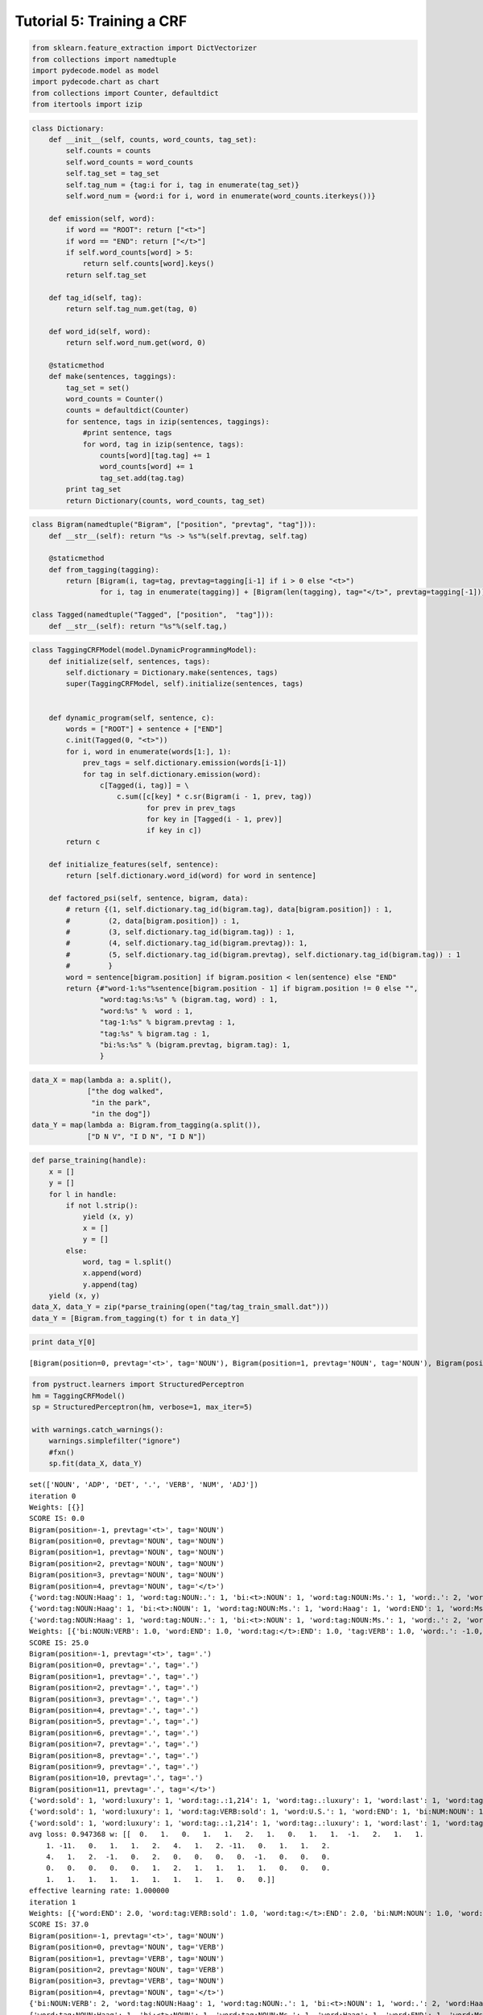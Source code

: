 
Tutorial 5: Training a CRF
==========================


.. code:: python

    from sklearn.feature_extraction import DictVectorizer
    from collections import namedtuple
    import pydecode.model as model
    import pydecode.chart as chart
    from collections import Counter, defaultdict
    from itertools import izip
.. code:: python

    class Dictionary:
        def __init__(self, counts, word_counts, tag_set):
            self.counts = counts 
            self.word_counts = word_counts
            self.tag_set = tag_set
            self.tag_num = {tag:i for i, tag in enumerate(tag_set)}
            self.word_num = {word:i for i, word in enumerate(word_counts.iterkeys())}
    
        def emission(self, word):
            if word == "ROOT": return ["<t>"]
            if word == "END": return ["</t>"]
            if self.word_counts[word] > 5:
                return self.counts[word].keys()
            return self.tag_set
    
        def tag_id(self, tag):
            return self.tag_num.get(tag, 0)
    
        def word_id(self, word):
            return self.word_num.get(word, 0)
    
        @staticmethod
        def make(sentences, taggings):
            tag_set = set()
            word_counts = Counter()
            counts = defaultdict(Counter)
            for sentence, tags in izip(sentences, taggings):
                #print sentence, tags
                for word, tag in izip(sentence, tags):
                    counts[word][tag.tag] += 1
                    word_counts[word] += 1
                    tag_set.add(tag.tag)
            print tag_set
            return Dictionary(counts, word_counts, tag_set)
    
        
.. code:: python

    class Bigram(namedtuple("Bigram", ["position", "prevtag", "tag"])):
        def __str__(self): return "%s -> %s"%(self.prevtag, self.tag)
        
        @staticmethod
        def from_tagging(tagging):
            return [Bigram(i, tag=tag, prevtag=tagging[i-1] if i > 0 else "<t>")
                    for i, tag in enumerate(tagging)] + [Bigram(len(tagging), tag="</t>", prevtag=tagging[-1])] 
          
    class Tagged(namedtuple("Tagged", ["position",  "tag"])):
        def __str__(self): return "%s"%(self.tag,)
.. code:: python

    class TaggingCRFModel(model.DynamicProgrammingModel):
        def initialize(self, sentences, tags):
            self.dictionary = Dictionary.make(sentences, tags)
            super(TaggingCRFModel, self).initialize(sentences, tags)
    
    
        def dynamic_program(self, sentence, c):
            words = ["ROOT"] + sentence + ["END"]
            c.init(Tagged(0, "<t>"))
            for i, word in enumerate(words[1:], 1):
                prev_tags = self.dictionary.emission(words[i-1])
                for tag in self.dictionary.emission(word):
                    c[Tagged(i, tag)] = \
                        c.sum([c[key] * c.sr(Bigram(i - 1, prev, tag))
                               for prev in prev_tags 
                               for key in [Tagged(i - 1, prev)] 
                               if key in c])
            return c
    
        def initialize_features(self, sentence):
            return [self.dictionary.word_id(word) for word in sentence]
    
        def factored_psi(self, sentence, bigram, data):
            # return {(1, self.dictionary.tag_id(bigram.tag), data[bigram.position]) : 1,
            #         (2, data[bigram.position]) : 1,
            #         (3, self.dictionary.tag_id(bigram.tag)) : 1,
            #         (4, self.dictionary.tag_id(bigram.prevtag)): 1,
            #         (5, self.dictionary.tag_id(bigram.prevtag), self.dictionary.tag_id(bigram.tag)) : 1
            #         }
            word = sentence[bigram.position] if bigram.position < len(sentence) else "END"
            return {#"word-1:%s"%sentence[bigram.position - 1] if bigram.position != 0 else "", 
                    "word:tag:%s:%s" % (bigram.tag, word) : 1, 
                    "word:%s" %  word : 1, 
                    "tag-1:%s" % bigram.prevtag : 1, 
                    "tag:%s" % bigram.tag : 1,
                    "bi:%s:%s" % (bigram.prevtag, bigram.tag): 1,
                    }
.. code:: python

    data_X = map(lambda a: a.split(),
                 ["the dog walked",
                  "in the park",
                  "in the dog"])
    data_Y = map(lambda a: Bigram.from_tagging(a.split()),
                 ["D N V", "I D N", "I D N"])
.. code:: python

    def parse_training(handle):
        x = []
        y = []
        for l in handle:
            if not l.strip():
                yield (x, y)
                x = []
                y = []
            else:
                word, tag = l.split()
                x.append(word)
                y.append(tag)
        yield (x, y)
    data_X, data_Y = zip(*parse_training(open("tag/tag_train_small.dat")))
    data_Y = [Bigram.from_tagging(t) for t in data_Y] 
.. code:: python

    print data_Y[0]

.. parsed-literal::

    [Bigram(position=0, prevtag='<t>', tag='NOUN'), Bigram(position=1, prevtag='NOUN', tag='NOUN'), Bigram(position=2, prevtag='NOUN', tag='VERB'), Bigram(position=3, prevtag='VERB', tag='NOUN'), Bigram(position=4, prevtag='NOUN', tag='.'), Bigram(position=5, prevtag='.', tag='</t>')]


.. code:: python

    from pystruct.learners import StructuredPerceptron
    hm = TaggingCRFModel()
    sp = StructuredPerceptron(hm, verbose=1, max_iter=5)
    
    with warnings.catch_warnings():
        warnings.simplefilter("ignore")
        #fxn()
        sp.fit(data_X, data_Y)


.. parsed-literal::

    set(['NOUN', 'ADP', 'DET', '.', 'VERB', 'NUM', 'ADJ'])
    iteration 0
    Weights: [{}]
    SCORE IS: 0.0
    Bigram(position=-1, prevtag='<t>', tag='NOUN')
    Bigram(position=0, prevtag='NOUN', tag='NOUN')
    Bigram(position=1, prevtag='NOUN', tag='NOUN')
    Bigram(position=2, prevtag='NOUN', tag='NOUN')
    Bigram(position=3, prevtag='NOUN', tag='NOUN')
    Bigram(position=4, prevtag='NOUN', tag='</t>')
    {'word:tag:NOUN:Haag': 1, 'word:tag:NOUN:.': 1, 'bi:<t>:NOUN': 1, 'word:tag:NOUN:Ms.': 1, 'word:.': 2, 'word:Ms.': 1, 'word:plays': 1, 'bi:NOUN:</t>': 1, 'word:Elianti': 1, 'tag-1:NOUN': 5, 'bi:NOUN:NOUN': 4, 'word:tag:NOUN:Elianti': 1, 'word:tag:</t>:.': 1, 'word:Haag': 1, 'tag:</t>': 1, 'word:tag:NOUN:plays': 1, 'tag:NOUN': 5, 'tag-1:<t>': 1}
    {'word:tag:NOUN:Haag': 1, 'bi:<t>:NOUN': 1, 'word:tag:NOUN:Ms.': 1, 'word:Haag': 1, 'word:END': 1, 'word:Ms.': 1, 'tag-1:VERB': 1, 'word:tag:.:.': 1, 'bi:.:</t>': 1, 'word:Elianti': 1, 'word:tag:NOUN:Elianti': 1, 'tag:.': 1, 'tag:</t>': 1, 'tag:NOUN': 3, 'tag-1:<t>': 1, 'bi:NOUN:VERB': 1, 'tag:VERB': 1, 'word:tag:VERB:plays': 1, 'word:plays': 1, 'tag-1:NOUN': 3, 'bi:NOUN:NOUN': 1, 'word:tag:</t>:END': 1, 'bi:VERB:NOUN': 1, 'word:.': 1, 'bi:NOUN:.': 1, 'tag-1:.': 1}
    {'word:tag:NOUN:Haag': 1, 'word:tag:NOUN:.': 1, 'bi:<t>:NOUN': 1, 'word:tag:NOUN:Ms.': 1, 'word:.': 2, 'word:Ms.': 1, 'word:plays': 1, 'bi:NOUN:</t>': 1, 'word:Elianti': 1, 'tag-1:NOUN': 5, 'bi:NOUN:NOUN': 4, 'word:tag:NOUN:Elianti': 1, 'word:tag:</t>:.': 1, 'word:Haag': 1, 'tag:</t>': 1, 'word:tag:NOUN:plays': 1, 'tag:NOUN': 5, 'tag-1:<t>': 1}
    Weights: [{'bi:NOUN:VERB': 1.0, 'word:END': 1.0, 'word:tag:</t>:END': 1.0, 'tag:VERB': 1.0, 'word:.': -1.0, 'word:tag:VERB:plays': 1.0, 'bi:.:</t>': 1.0, 'bi:NOUN:.': 1.0, 'tag:NOUN': -2.0, 'tag-1:.': 1.0, 'tag-1:NOUN': -2.0, 'bi:NOUN:NOUN': -3.0, 'tag-1:VERB': 1.0, 'word:tag:.:.': 1.0, 'bi:VERB:NOUN': 1.0, 'bi:NOUN:</t>': -1.0, 'tag:.': 1.0}]
    SCORE IS: 25.0
    Bigram(position=-1, prevtag='<t>', tag='.')
    Bigram(position=0, prevtag='.', tag='.')
    Bigram(position=1, prevtag='.', tag='.')
    Bigram(position=2, prevtag='.', tag='.')
    Bigram(position=3, prevtag='.', tag='.')
    Bigram(position=4, prevtag='.', tag='.')
    Bigram(position=5, prevtag='.', tag='.')
    Bigram(position=6, prevtag='.', tag='.')
    Bigram(position=7, prevtag='.', tag='.')
    Bigram(position=8, prevtag='.', tag='.')
    Bigram(position=9, prevtag='.', tag='.')
    Bigram(position=10, prevtag='.', tag='.')
    Bigram(position=11, prevtag='.', tag='</t>')
    {'word:sold': 1, 'word:luxury': 1, 'word:tag:.:1,214': 1, 'word:tag:.:luxury': 1, 'word:last': 1, 'word:tag:.:the': 1, 'word:year': 1, 'bi:.:.': 11, 'word:tag:</t>:U.S.': 1, 'word:tag:.:auto': 1, 'word:The': 1, 'word:tag:.:cars': 1, 'word:1,214': 1, 'bi:.:</t>': 1, 'word:tag:.:maker': 1, 'word:U.S.': 2, 'word:tag:.:The': 1, 'word:tag:.:in': 1, 'tag:.': 12, 'tag:</t>': 1, 'tag-1:<t>': 1, 'word:tag:.:year': 1, 'word:maker': 1, 'word:in': 1, 'bi:<t>:.': 1, 'word:tag:.:last': 1, 'word:tag:.:sold': 1, 'tag-1:.': 12, 'word:auto': 1, 'word:cars': 1, 'word:the': 1, 'word:tag:.:U.S.': 1}
    {'word:sold': 1, 'word:luxury': 1, 'word:tag:VERB:sold': 1, 'word:U.S.': 1, 'word:END': 1, 'bi:NUM:NOUN': 1, 'word:last': 1, 'tag-1:VERB': 1, 'word:tag:NOUN:year': 1, 'word:year': 1, 'word:tag:NOUN:luxury': 1, 'bi:NOUN:</t>': 1, 'word:The': 1, 'word:1,214': 1, 'word:in': 1, 'tag:DET': 2, 'tag-1:DET': 2, 'bi:DET:NOUN': 2, 'bi:ADP:DET': 1, 'word:tag:NOUN:maker': 1, 'tag:</t>': 1, 'word:tag:NOUN:auto': 1, 'tag:NOUN': 6, 'tag-1:<t>': 1, 'bi:NOUN:VERB': 1, 'tag-1:NUM': 1, 'tag:VERB': 1, 'tag:ADJ': 1, 'bi:<t>:DET': 1, 'bi:VERB:NUM': 1, 'word:maker': 1, 'bi:NOUN:ADP': 1, 'tag-1:NOUN': 6, 'bi:NOUN:NOUN': 2, 'bi:NOUN:ADJ': 1, 'bi:ADJ:NOUN': 1, 'word:tag:DET:the': 1, 'word:tag:ADP:in': 1, 'tag:ADP': 1, 'word:tag:NOUN:cars': 1, 'tag:NUM': 1, 'word:tag:NOUN:U.S.': 1, 'tag-1:ADJ': 1, 'tag-1:ADP': 1, 'word:auto': 1, 'word:tag:NUM:1,214': 1, 'word:tag:DET:The': 1, 'word:cars': 1, 'word:the': 1, 'word:tag:ADJ:last': 1, 'word:tag:</t>:END': 1}
    {'word:sold': 1, 'word:luxury': 1, 'word:tag:.:1,214': 1, 'word:tag:.:luxury': 1, 'word:last': 1, 'word:tag:.:the': 1, 'word:year': 1, 'bi:.:.': 11, 'word:tag:</t>:U.S.': 1, 'word:tag:.:auto': 1, 'word:The': 1, 'word:tag:.:cars': 1, 'word:1,214': 1, 'bi:.:</t>': 1, 'word:tag:.:maker': 1, 'word:U.S.': 2, 'word:tag:.:The': 1, 'word:tag:.:in': 1, 'tag:.': 12, 'tag:</t>': 1, 'tag-1:<t>': 1, 'word:tag:.:year': 1, 'word:maker': 1, 'word:in': 1, 'bi:<t>:.': 1, 'word:tag:.:last': 1, 'word:tag:.:sold': 1, 'tag-1:.': 12, 'word:auto': 1, 'word:cars': 1, 'word:the': 1, 'word:tag:.:U.S.': 1}
    avg loss: 0.947368 w: [[  0.   1.   0.   1.   1.   2.   1.   0.   1.   1.  -1.   2.   1.   1.
        1. -11.   0.   1.   1.   2.   4.   1.   2. -11.   0.   1.   1.   2.
        4.   1.   2.  -1.   0.   2.   0.   0.   0.   0.  -1.   0.   0.   0.
        0.   0.   0.   0.   0.   1.   2.   1.   1.   1.   1.   0.   0.   0.
        1.   1.   1.   1.   1.   1.   1.   1.   1.   0.   0.]]
    effective learning rate: 1.000000
    iteration 1
    Weights: [{'word:END': 2.0, 'word:tag:VERB:sold': 1.0, 'word:tag:</t>:END': 2.0, 'bi:NUM:NOUN': 1.0, 'word:tag:ADP:in': 1.0, 'tag-1:ADJ': 1.0, 'word:tag:.:.': 1.0, 'word:tag:NOUN:year': 1.0, 'word:tag:NOUN:luxury': 1.0, 'word:U.S.': -1.0, 'tag-1:DET': 2.0, 'bi:DET:NOUN': 2.0, 'tag:.': -11.0, 'bi:ADP:DET': 1.0, 'word:tag:NOUN:maker': 1.0, 'word:tag:NOUN:auto': 1.0, 'tag:NOUN': 4.0, 'bi:NOUN:VERB': 2.0, 'tag-1:NUM': 1.0, 'word:tag:NUM:1,214': 1.0, 'tag:VERB': 2.0, 'tag:ADJ': 1.0, 'word:tag:VERB:plays': 1.0, 'bi:<t>:DET': 1.0, 'bi:VERB:NUM': 1.0, 'bi:NOUN:ADP': 1.0, 'tag-1:NOUN': 4.0, 'bi:NOUN:NOUN': -1.0, 'bi:NOUN:ADJ': 1.0, 'bi:ADJ:NOUN': 1.0, 'word:tag:DET:the': 1.0, 'bi:VERB:NOUN': 1.0, 'tag:ADP': 1.0, 'word:tag:NOUN:cars': 1.0, 'tag:NUM': 1.0, 'word:.': -1.0, 'word:tag:NOUN:U.S.': 1.0, 'bi:NOUN:.': 1.0, 'tag-1:.': -11.0, 'tag:DET': 2.0, 'tag-1:ADP': 1.0, 'word:tag:DET:The': 1.0, 'word:tag:ADJ:last': 1.0, 'tag-1:VERB': 2.0}]
    SCORE IS: 37.0
    Bigram(position=-1, prevtag='<t>', tag='NOUN')
    Bigram(position=0, prevtag='NOUN', tag='VERB')
    Bigram(position=1, prevtag='VERB', tag='NOUN')
    Bigram(position=2, prevtag='NOUN', tag='VERB')
    Bigram(position=3, prevtag='VERB', tag='NOUN')
    Bigram(position=4, prevtag='NOUN', tag='</t>')
    {'bi:NOUN:VERB': 2, 'word:tag:NOUN:Haag': 1, 'word:tag:NOUN:.': 1, 'bi:<t>:NOUN': 1, 'word:.': 2, 'word:Haag': 1, 'word:tag:VERB:plays': 1, 'word:Ms.': 1, 'word:plays': 1, 'bi:NOUN:</t>': 1, 'word:Elianti': 1, 'tag-1:NOUN': 3, 'word:tag:NOUN:Elianti': 1, 'tag-1:VERB': 2, 'tag:VERB': 2, 'word:tag:</t>:.': 1, 'bi:VERB:NOUN': 2, 'tag:</t>': 1, 'word:tag:VERB:Ms.': 1, 'tag:NOUN': 3, 'tag-1:<t>': 1}
    {'word:tag:NOUN:Haag': 1, 'bi:<t>:NOUN': 1, 'word:tag:NOUN:Ms.': 1, 'word:Haag': 1, 'word:END': 1, 'word:Ms.': 1, 'tag-1:VERB': 1, 'word:tag:.:.': 1, 'bi:.:</t>': 1, 'word:Elianti': 1, 'word:tag:NOUN:Elianti': 1, 'tag:.': 1, 'tag:</t>': 1, 'tag:NOUN': 3, 'tag-1:<t>': 1, 'bi:NOUN:VERB': 1, 'tag:VERB': 1, 'word:tag:VERB:plays': 1, 'word:plays': 1, 'tag-1:NOUN': 3, 'bi:NOUN:NOUN': 1, 'word:tag:</t>:END': 1, 'bi:VERB:NOUN': 1, 'word:.': 1, 'bi:NOUN:.': 1, 'tag-1:.': 1}
    {'bi:NOUN:VERB': 2, 'word:tag:NOUN:Haag': 1, 'word:tag:NOUN:.': 1, 'bi:<t>:NOUN': 1, 'word:.': 2, 'word:Haag': 1, 'word:tag:VERB:plays': 1, 'word:Ms.': 1, 'word:plays': 1, 'bi:NOUN:</t>': 1, 'word:Elianti': 1, 'tag-1:NOUN': 3, 'word:tag:NOUN:Elianti': 1, 'tag-1:VERB': 2, 'tag:VERB': 2, 'word:tag:</t>:.': 1, 'bi:VERB:NOUN': 2, 'tag:</t>': 1, 'word:tag:VERB:Ms.': 1, 'tag:NOUN': 3, 'tag-1:<t>': 1}
    Weights: [{'word:END': 3.0, 'word:tag:VERB:sold': 1.0, 'word:tag:NOUN:Ms.': 1.0, 'word:tag:</t>:END': 3.0, 'bi:DET:NOUN': 2.0, 'bi:NUM:NOUN': 1.0, 'word:tag:ADP:in': 1.0, 'tag-1:ADJ': 1.0, 'word:tag:.:.': 2.0, 'word:tag:NOUN:year': 1.0, 'word:tag:NOUN:luxury': 1.0, 'bi:NOUN:</t>': -1.0, 'word:U.S.': -1.0, 'tag-1:DET': 2.0, 'bi:.:</t>': 1.0, 'tag:.': -10.0, 'bi:ADP:DET': 1.0, 'word:tag:NOUN:maker': 1.0, 'word:tag:NOUN:auto': 1.0, 'tag:NOUN': 4.0, 'bi:NOUN:VERB': 1.0, 'tag-1:NUM': 1.0, 'word:tag:NUM:1,214': 1.0, 'tag:VERB': 1.0, 'tag:ADJ': 1.0, 'word:tag:VERB:plays': 1.0, 'bi:<t>:DET': 1.0, 'bi:VERB:NUM': 1.0, 'bi:NOUN:ADP': 1.0, 'tag-1:NOUN': 4.0, 'bi:NOUN:ADJ': 1.0, 'bi:ADJ:NOUN': 1.0, 'word:tag:DET:the': 1.0, 'tag:ADP': 1.0, 'word:tag:NOUN:cars': 1.0, 'tag:NUM': 1.0, 'word:.': -2.0, 'word:tag:NOUN:U.S.': 1.0, 'bi:NOUN:.': 2.0, 'tag-1:.': -10.0, 'tag:DET': 2.0, 'tag-1:ADP': 1.0, 'word:tag:DET:The': 1.0, 'word:tag:ADJ:last': 1.0, 'tag-1:VERB': 1.0}]
    SCORE IS: 99.0
    Bigram(position=-1, prevtag='<t>', tag='NOUN')
    Bigram(position=0, prevtag='NOUN', tag='NOUN')
    Bigram(position=1, prevtag='NOUN', tag='NOUN')
    Bigram(position=2, prevtag='NOUN', tag='NOUN')
    Bigram(position=3, prevtag='NOUN', tag='NOUN')
    Bigram(position=4, prevtag='NOUN', tag='NOUN')
    Bigram(position=5, prevtag='NOUN', tag='NOUN')
    Bigram(position=6, prevtag='NOUN', tag='NOUN')
    Bigram(position=7, prevtag='NOUN', tag='NOUN')
    Bigram(position=8, prevtag='NOUN', tag='NOUN')
    Bigram(position=9, prevtag='NOUN', tag='NOUN')
    Bigram(position=10, prevtag='NOUN', tag='NOUN')
    Bigram(position=11, prevtag='NOUN', tag='</t>')
    {'word:sold': 1, 'word:luxury': 1, 'bi:<t>:NOUN': 1, 'word:tag:NOUN:in': 1, 'word:tag:NOUN:the': 1, 'word:last': 1, 'word:tag:NOUN:last': 1, 'word:tag:NOUN:year': 1, 'word:year': 1, 'word:tag:NOUN:luxury': 1, 'bi:NOUN:</t>': 1, 'word:The': 1, 'word:1,214': 1, 'word:tag:NOUN:The': 1, 'word:U.S.': 2, 'word:tag:</t>:U.S.': 1, 'word:tag:NOUN:maker': 1, 'tag:</t>': 1, 'word:tag:NOUN:auto': 1, 'tag:NOUN': 12, 'tag-1:<t>': 1, 'word:maker': 1, 'tag-1:NOUN': 12, 'bi:NOUN:NOUN': 11, 'word:in': 1, 'word:tag:NOUN:cars': 1, 'word:tag:NOUN:sold': 1, 'word:tag:NOUN:1,214': 1, 'word:tag:NOUN:U.S.': 1, 'word:auto': 1, 'word:cars': 1, 'word:the': 1}
    {'word:sold': 1, 'word:luxury': 1, 'word:tag:VERB:sold': 1, 'word:U.S.': 1, 'word:END': 1, 'bi:NUM:NOUN': 1, 'word:last': 1, 'tag-1:VERB': 1, 'word:tag:NOUN:year': 1, 'word:year': 1, 'word:tag:NOUN:luxury': 1, 'bi:NOUN:</t>': 1, 'word:The': 1, 'word:1,214': 1, 'word:in': 1, 'tag:DET': 2, 'tag-1:DET': 2, 'bi:DET:NOUN': 2, 'bi:ADP:DET': 1, 'word:tag:NOUN:maker': 1, 'tag:</t>': 1, 'word:tag:NOUN:auto': 1, 'tag:NOUN': 6, 'tag-1:<t>': 1, 'bi:NOUN:VERB': 1, 'tag-1:NUM': 1, 'tag:VERB': 1, 'tag:ADJ': 1, 'bi:<t>:DET': 1, 'bi:VERB:NUM': 1, 'word:maker': 1, 'bi:NOUN:ADP': 1, 'tag-1:NOUN': 6, 'bi:NOUN:NOUN': 2, 'bi:NOUN:ADJ': 1, 'bi:ADJ:NOUN': 1, 'word:tag:DET:the': 1, 'word:tag:ADP:in': 1, 'tag:ADP': 1, 'word:tag:NOUN:cars': 1, 'tag:NUM': 1, 'word:tag:NOUN:U.S.': 1, 'tag-1:ADJ': 1, 'tag-1:ADP': 1, 'word:auto': 1, 'word:tag:NUM:1,214': 1, 'word:tag:DET:The': 1, 'word:cars': 1, 'word:the': 1, 'word:tag:ADJ:last': 1, 'word:tag:</t>:END': 1}
    {'word:sold': 1, 'word:luxury': 1, 'bi:<t>:NOUN': 1, 'word:tag:NOUN:in': 1, 'word:tag:NOUN:the': 1, 'word:last': 1, 'word:tag:NOUN:last': 1, 'word:tag:NOUN:year': 1, 'word:year': 1, 'word:tag:NOUN:luxury': 1, 'bi:NOUN:</t>': 1, 'word:The': 1, 'word:1,214': 1, 'word:tag:NOUN:The': 1, 'word:U.S.': 2, 'word:tag:</t>:U.S.': 1, 'word:tag:NOUN:maker': 1, 'tag:</t>': 1, 'word:tag:NOUN:auto': 1, 'tag:NOUN': 12, 'tag-1:<t>': 1, 'word:maker': 1, 'tag-1:NOUN': 12, 'bi:NOUN:NOUN': 11, 'word:in': 1, 'word:tag:NOUN:cars': 1, 'word:tag:NOUN:sold': 1, 'word:tag:NOUN:1,214': 1, 'word:tag:NOUN:U.S.': 1, 'word:auto': 1, 'word:cars': 1, 'word:the': 1}
    avg loss: 0.789474 w: [[  1.   2.  -1.   2.   2.   4.   2.  -1.   2.   2.  -9.   2.   2.   0.
        2. -10.   0.   2.   2.   4.  -2.   2.   2. -10.   0.   2.   2.   4.
       -2.   2.   2.  -2.   0.   4.   0.   0.   0.   0.  -2.   0.   0.   0.
        0.   0.   0.   0.   0.   2.   4.   2.   2.   2.   2.   0.   0.   1.
        1.   1.   1.   1.   1.   1.   2.   1.   2.   0.   0.]]
    effective learning rate: 1.000000
    iteration 2
    Weights: [{'word:END': 4.0, 'word:tag:VERB:sold': 2.0, 'bi:<t>:NOUN': -1.0, 'word:tag:NOUN:Ms.': 1.0, 'word:tag:</t>:END': 4.0, 'bi:DET:NOUN': 4.0, 'bi:NUM:NOUN': 2.0, 'word:tag:ADP:in': 2.0, 'tag-1:ADJ': 2.0, 'word:tag:.:.': 2.0, 'word:tag:NOUN:year': 1.0, 'word:tag:NOUN:luxury': 1.0, 'bi:NOUN:</t>': -1.0, 'word:U.S.': -2.0, 'tag-1:DET': 4.0, 'bi:.:</t>': 1.0, 'tag:.': -10.0, 'bi:ADP:DET': 2.0, 'word:tag:NOUN:maker': 1.0, 'word:tag:NOUN:auto': 1.0, 'tag:NOUN': -2.0, 'bi:NOUN:VERB': 2.0, 'tag-1:NUM': 2.0, 'word:tag:NUM:1,214': 2.0, 'tag:VERB': 2.0, 'tag:ADJ': 2.0, 'word:tag:VERB:plays': 1.0, 'bi:<t>:DET': 2.0, 'bi:VERB:NUM': 2.0, 'bi:NOUN:ADP': 2.0, 'tag-1:NOUN': -2.0, 'bi:NOUN:NOUN': -9.0, 'bi:NOUN:ADJ': 2.0, 'bi:ADJ:NOUN': 2.0, 'word:tag:DET:the': 2.0, 'tag:ADP': 2.0, 'word:tag:NOUN:cars': 1.0, 'tag:NUM': 2.0, 'word:.': -2.0, 'word:tag:NOUN:U.S.': 1.0, 'bi:NOUN:.': 2.0, 'tag-1:.': -10.0, 'tag:DET': 4.0, 'tag-1:ADP': 2.0, 'word:tag:DET:The': 2.0, 'word:tag:ADJ:last': 2.0, 'tag-1:VERB': 2.0}]
    SCORE IS: 38.0
    Bigram(position=-1, prevtag='<t>', tag='DET')
    Bigram(position=0, prevtag='DET', tag='DET')
    Bigram(position=1, prevtag='DET', tag='DET')
    Bigram(position=2, prevtag='DET', tag='DET')
    Bigram(position=3, prevtag='DET', tag='DET')
    Bigram(position=4, prevtag='DET', tag='</t>')
    {'bi:DET:</t>': 1, 'word:tag:DET:plays': 1, 'word:Haag': 1, 'word:.': 2, 'word:Ms.': 1, 'word:plays': 1, 'word:tag:DET:Elianti': 1, 'bi:DET:DET': 4, 'tag-1:DET': 5, 'bi:<t>:DET': 1, 'tag:DET': 5, 'word:tag:DET:Haag': 1, 'word:Elianti': 1, 'word:tag:DET:Ms.': 1, 'word:tag:DET:.': 1, 'tag:</t>': 1, 'word:tag:</t>:.': 1, 'tag-1:<t>': 1}
    {'word:tag:NOUN:Haag': 1, 'bi:<t>:NOUN': 1, 'word:tag:NOUN:Ms.': 1, 'word:Haag': 1, 'word:END': 1, 'word:Ms.': 1, 'tag-1:VERB': 1, 'word:tag:.:.': 1, 'bi:.:</t>': 1, 'word:Elianti': 1, 'word:tag:NOUN:Elianti': 1, 'tag:.': 1, 'tag:</t>': 1, 'tag:NOUN': 3, 'tag-1:<t>': 1, 'bi:NOUN:VERB': 1, 'tag:VERB': 1, 'word:tag:VERB:plays': 1, 'word:plays': 1, 'tag-1:NOUN': 3, 'bi:NOUN:NOUN': 1, 'word:tag:</t>:END': 1, 'bi:VERB:NOUN': 1, 'word:.': 1, 'bi:NOUN:.': 1, 'tag-1:.': 1}
    {'bi:DET:</t>': 1, 'word:tag:DET:plays': 1, 'word:Haag': 1, 'word:.': 2, 'word:Ms.': 1, 'word:plays': 1, 'word:tag:DET:Elianti': 1, 'bi:DET:DET': 4, 'tag-1:DET': 5, 'bi:<t>:DET': 1, 'tag:DET': 5, 'word:tag:DET:Haag': 1, 'word:Elianti': 1, 'word:tag:DET:Ms.': 1, 'word:tag:DET:.': 1, 'tag:</t>': 1, 'word:tag:</t>:.': 1, 'tag-1:<t>': 1}
    Weights: [{'word:END': 5.0, 'word:tag:VERB:sold': 2.0, 'word:tag:NOUN:Ms.': 2.0, 'word:tag:</t>:END': 5.0, 'word:tag:NOUN:Haag': 1.0, 'bi:DET:NOUN': 4.0, 'bi:NUM:NOUN': 2.0, 'word:tag:ADP:in': 2.0, 'tag-1:ADJ': 2.0, 'word:tag:.:.': 3.0, 'word:tag:NOUN:year': 1.0, 'word:tag:NOUN:luxury': 1.0, 'bi:NOUN:</t>': -1.0, 'word:U.S.': -2.0, 'tag-1:DET': -1.0, 'word:tag:NOUN:Elianti': 1.0, 'bi:.:</t>': 2.0, 'tag:.': -9.0, 'bi:ADP:DET': 2.0, 'word:tag:NOUN:maker': 1.0, 'word:tag:NOUN:auto': 1.0, 'tag:NOUN': 1.0, 'bi:NOUN:VERB': 3.0, 'tag-1:NUM': 2.0, 'word:tag:NUM:1,214': 2.0, 'tag:VERB': 3.0, 'tag:ADJ': 2.0, 'word:tag:VERB:plays': 2.0, 'bi:<t>:DET': 1.0, 'bi:VERB:NUM': 2.0, 'bi:NOUN:ADP': 2.0, 'tag-1:NOUN': 1.0, 'bi:NOUN:NOUN': -8.0, 'bi:NOUN:ADJ': 2.0, 'bi:ADJ:NOUN': 2.0, 'word:tag:DET:the': 2.0, 'bi:VERB:NOUN': 1.0, 'tag:ADP': 2.0, 'word:tag:NOUN:cars': 1.0, 'tag:NUM': 2.0, 'word:.': -3.0, 'word:tag:NOUN:U.S.': 1.0, 'bi:NOUN:.': 3.0, 'tag-1:.': -9.0, 'tag:DET': -1.0, 'tag-1:ADP': 2.0, 'word:tag:DET:The': 2.0, 'word:tag:ADJ:last': 2.0, 'tag-1:VERB': 3.0}]
    SCORE IS: 78.0
    Bigram(position=-1, prevtag='<t>', tag='VERB')
    Bigram(position=0, prevtag='VERB', tag='NUM')
    Bigram(position=1, prevtag='NUM', tag='NOUN')
    Bigram(position=2, prevtag='NOUN', tag='VERB')
    Bigram(position=3, prevtag='VERB', tag='NOUN')
    Bigram(position=4, prevtag='NOUN', tag='VERB')
    Bigram(position=5, prevtag='VERB', tag='NOUN')
    Bigram(position=6, prevtag='NOUN', tag='VERB')
    Bigram(position=7, prevtag='VERB', tag='NUM')
    Bigram(position=8, prevtag='NUM', tag='NOUN')
    Bigram(position=9, prevtag='NOUN', tag='VERB')
    Bigram(position=10, prevtag='VERB', tag='VERB')
    Bigram(position=11, prevtag='VERB', tag='</t>')
    {'word:sold': 1, 'word:luxury': 1, 'word:tag:VERB:sold': 1, 'bi:NUM:NOUN': 2, 'word:tag:NOUN:year': 1, 'word:last': 1, 'tag-1:VERB': 6, 'bi:<t>:VERB': 1, 'word:year': 1, 'word:tag:NOUN:luxury': 1, 'word:tag:NUM:The': 1, 'word:The': 1, 'word:tag:VERB:in': 1, 'word:1,214': 1, 'word:U.S.': 2, 'word:tag:VERB:the': 1, 'word:tag:</t>:U.S.': 1, 'word:tag:NOUN:maker': 1, 'tag:</t>': 1, 'word:tag:VERB:auto': 1, 'word:tag:VERB:last': 1, 'word:the': 1, 'bi:NOUN:VERB': 4, 'tag-1:NUM': 2, 'tag:VERB': 6, 'bi:VERB:NUM': 2, 'word:maker': 1, 'tag-1:NOUN': 4, 'bi:VERB:NOUN': 2, 'word:in': 1, 'word:tag:NOUN:cars': 1, 'bi:VERB:</t>': 1, 'bi:VERB:VERB': 1, 'tag:NUM': 2, 'word:auto': 1, 'word:tag:VERB:U.S.': 1, 'word:tag:NUM:1,214': 1, 'tag:NOUN': 4, 'word:cars': 1, 'tag-1:<t>': 1}
    {'word:sold': 1, 'word:luxury': 1, 'word:tag:VERB:sold': 1, 'word:U.S.': 1, 'word:END': 1, 'bi:NUM:NOUN': 1, 'word:last': 1, 'tag-1:VERB': 1, 'word:tag:NOUN:year': 1, 'word:year': 1, 'word:tag:NOUN:luxury': 1, 'bi:NOUN:</t>': 1, 'word:The': 1, 'word:1,214': 1, 'word:in': 1, 'tag:DET': 2, 'tag-1:DET': 2, 'bi:DET:NOUN': 2, 'bi:ADP:DET': 1, 'word:tag:NOUN:maker': 1, 'tag:</t>': 1, 'word:tag:NOUN:auto': 1, 'tag:NOUN': 6, 'tag-1:<t>': 1, 'bi:NOUN:VERB': 1, 'tag-1:NUM': 1, 'tag:VERB': 1, 'tag:ADJ': 1, 'bi:<t>:DET': 1, 'bi:VERB:NUM': 1, 'word:maker': 1, 'bi:NOUN:ADP': 1, 'tag-1:NOUN': 6, 'bi:NOUN:NOUN': 2, 'bi:NOUN:ADJ': 1, 'bi:ADJ:NOUN': 1, 'word:tag:DET:the': 1, 'word:tag:ADP:in': 1, 'tag:ADP': 1, 'word:tag:NOUN:cars': 1, 'tag:NUM': 1, 'word:tag:NOUN:U.S.': 1, 'tag-1:ADJ': 1, 'tag-1:ADP': 1, 'word:auto': 1, 'word:tag:NUM:1,214': 1, 'word:tag:DET:The': 1, 'word:cars': 1, 'word:the': 1, 'word:tag:ADJ:last': 1, 'word:tag:</t>:END': 1}
    {'word:sold': 1, 'word:luxury': 1, 'word:tag:VERB:sold': 1, 'bi:NUM:NOUN': 2, 'word:tag:NOUN:year': 1, 'word:last': 1, 'tag-1:VERB': 6, 'bi:<t>:VERB': 1, 'word:year': 1, 'word:tag:NOUN:luxury': 1, 'word:tag:NUM:The': 1, 'word:The': 1, 'word:tag:VERB:in': 1, 'word:1,214': 1, 'word:U.S.': 2, 'word:tag:VERB:the': 1, 'word:tag:</t>:U.S.': 1, 'word:tag:NOUN:maker': 1, 'tag:</t>': 1, 'word:tag:VERB:auto': 1, 'word:tag:VERB:last': 1, 'word:the': 1, 'bi:NOUN:VERB': 4, 'tag-1:NUM': 2, 'tag:VERB': 6, 'bi:VERB:NUM': 2, 'word:maker': 1, 'tag-1:NOUN': 4, 'bi:VERB:NOUN': 2, 'word:in': 1, 'word:tag:NOUN:cars': 1, 'bi:VERB:</t>': 1, 'bi:VERB:VERB': 1, 'tag:NUM': 2, 'word:auto': 1, 'word:tag:VERB:U.S.': 1, 'word:tag:NUM:1,214': 1, 'tag:NOUN': 4, 'word:cars': 1, 'tag-1:<t>': 1}
    avg loss: 0.842105 w: [[ 2.  2.  0.  3.  3.  6.  3.  0.  3.  3. -6.  0.  1. -1.  1. -9.  0.  3.
       3.  1.  3.  1. -2. -9.  0.  3.  3.  1.  3.  1. -2. -3.  0.  6.  0.  0.
       0.  0. -3.  0.  0.  0.  0.  0.  0.  0.  0.  3.  6.  3.  3.  3.  3.  1.
       1.  2.  2.  2.  1.  1.  1.  1.  2.  2.  2.  0.  0.]]
    effective learning rate: 1.000000
    iteration 3
    Weights: [{'word:END': 6.0, 'word:tag:VERB:sold': 2.0, 'word:tag:NOUN:Ms.': 2.0, 'word:tag:</t>:END': 6.0, 'word:tag:NOUN:Haag': 1.0, 'bi:DET:NOUN': 6.0, 'bi:NUM:NOUN': 1.0, 'word:tag:ADP:in': 3.0, 'tag-1:ADJ': 3.0, 'word:tag:.:.': 3.0, 'word:tag:NOUN:year': 1.0, 'word:tag:NOUN:luxury': 1.0, 'word:U.S.': -3.0, 'tag-1:DET': 1.0, 'word:tag:NOUN:Elianti': 1.0, 'bi:.:</t>': 2.0, 'tag:.': -9.0, 'bi:ADP:DET': 3.0, 'word:tag:NOUN:maker': 1.0, 'word:tag:NOUN:auto': 2.0, 'tag:NOUN': 3.0, 'tag-1:NUM': 1.0, 'word:tag:NUM:1,214': 2.0, 'tag:VERB': -2.0, 'tag:ADJ': 3.0, 'word:tag:VERB:plays': 2.0, 'bi:<t>:DET': 2.0, 'bi:VERB:NUM': 1.0, 'bi:NOUN:ADP': 3.0, 'tag-1:NOUN': 3.0, 'bi:NOUN:NOUN': -6.0, 'bi:NOUN:ADJ': 3.0, 'bi:ADJ:NOUN': 3.0, 'word:tag:DET:the': 3.0, 'bi:VERB:NOUN': -1.0, 'tag:ADP': 3.0, 'word:tag:NOUN:cars': 1.0, 'tag:NUM': 1.0, 'word:.': -3.0, 'word:tag:NOUN:U.S.': 2.0, 'bi:NOUN:.': 3.0, 'tag-1:.': -9.0, 'tag:DET': 1.0, 'tag-1:ADP': 3.0, 'word:tag:DET:The': 3.0, 'word:tag:ADJ:last': 3.0, 'tag-1:VERB': -2.0}]
    SCORE IS: 39.0
    Bigram(position=-1, prevtag='<t>', tag='DET')
    Bigram(position=0, prevtag='DET', tag='NOUN')
    Bigram(position=1, prevtag='NOUN', tag='ADP')
    Bigram(position=2, prevtag='ADP', tag='DET')
    Bigram(position=3, prevtag='DET', tag='NOUN')
    Bigram(position=4, prevtag='NOUN', tag='</t>')
    {'word:tag:NOUN:Ms.': 1, 'word:Haag': 1, 'word:Ms.': 1, 'word:Elianti': 1, 'word:tag:DET:.': 1, 'bi:NOUN:</t>': 1, 'tag-1:DET': 2, 'bi:DET:NOUN': 2, 'word:tag:NOUN:Elianti': 1, 'bi:ADP:DET': 1, 'tag:</t>': 1, 'tag:NOUN': 2, 'tag-1:<t>': 1, 'bi:<t>:DET': 1, 'word:plays': 1, 'bi:NOUN:ADP': 1, 'tag-1:NOUN': 2, 'tag:ADP': 1, 'word:tag:ADP:Haag': 1, 'word:.': 2, 'tag:DET': 2, 'tag-1:ADP': 1, 'word:tag:DET:plays': 1, 'word:tag:</t>:.': 1}
    {'word:tag:NOUN:Haag': 1, 'bi:<t>:NOUN': 1, 'word:tag:NOUN:Ms.': 1, 'word:Haag': 1, 'word:END': 1, 'word:Ms.': 1, 'tag-1:VERB': 1, 'word:tag:.:.': 1, 'bi:.:</t>': 1, 'word:Elianti': 1, 'word:tag:NOUN:Elianti': 1, 'tag:.': 1, 'tag:</t>': 1, 'tag:NOUN': 3, 'tag-1:<t>': 1, 'bi:NOUN:VERB': 1, 'tag:VERB': 1, 'word:tag:VERB:plays': 1, 'word:plays': 1, 'tag-1:NOUN': 3, 'bi:NOUN:NOUN': 1, 'word:tag:</t>:END': 1, 'bi:VERB:NOUN': 1, 'word:.': 1, 'bi:NOUN:.': 1, 'tag-1:.': 1}
    {'word:tag:NOUN:Ms.': 1, 'word:Haag': 1, 'word:Ms.': 1, 'word:Elianti': 1, 'word:tag:DET:.': 1, 'bi:NOUN:</t>': 1, 'tag-1:DET': 2, 'bi:DET:NOUN': 2, 'word:tag:NOUN:Elianti': 1, 'bi:ADP:DET': 1, 'tag:</t>': 1, 'tag:NOUN': 2, 'tag-1:<t>': 1, 'bi:<t>:DET': 1, 'word:plays': 1, 'bi:NOUN:ADP': 1, 'tag-1:NOUN': 2, 'tag:ADP': 1, 'word:tag:ADP:Haag': 1, 'word:.': 2, 'tag:DET': 2, 'tag-1:ADP': 1, 'word:tag:DET:plays': 1, 'word:tag:</t>:.': 1}
    Weights: [{'word:END': 7.0, 'word:tag:VERB:sold': 2.0, 'bi:<t>:NOUN': 1.0, 'word:tag:NOUN:Ms.': 2.0, 'word:tag:</t>:END': 7.0, 'word:tag:NOUN:Haag': 2.0, 'bi:DET:NOUN': 4.0, 'bi:NUM:NOUN': 1.0, 'word:tag:ADP:in': 3.0, 'tag-1:ADJ': 3.0, 'word:tag:.:.': 4.0, 'word:tag:NOUN:year': 1.0, 'word:tag:NOUN:luxury': 1.0, 'bi:NOUN:</t>': -1.0, 'word:U.S.': -3.0, 'tag-1:DET': -1.0, 'word:tag:NOUN:Elianti': 1.0, 'bi:.:</t>': 3.0, 'tag:.': -8.0, 'bi:ADP:DET': 2.0, 'word:tag:NOUN:maker': 1.0, 'word:tag:NOUN:auto': 2.0, 'tag:NOUN': 4.0, 'bi:NOUN:VERB': 1.0, 'tag-1:NUM': 1.0, 'word:tag:NUM:1,214': 2.0, 'tag:VERB': -1.0, 'tag:ADJ': 3.0, 'word:tag:VERB:plays': 3.0, 'bi:<t>:DET': 1.0, 'bi:VERB:NUM': 1.0, 'bi:NOUN:ADP': 2.0, 'tag-1:NOUN': 4.0, 'bi:NOUN:NOUN': -5.0, 'bi:NOUN:ADJ': 3.0, 'bi:ADJ:NOUN': 3.0, 'word:tag:DET:the': 3.0, 'tag:ADP': 2.0, 'word:tag:NOUN:cars': 1.0, 'tag:NUM': 1.0, 'word:.': -4.0, 'word:tag:NOUN:U.S.': 2.0, 'bi:NOUN:.': 4.0, 'tag-1:.': -8.0, 'tag:DET': -1.0, 'tag-1:ADP': 2.0, 'word:tag:DET:The': 3.0, 'word:tag:ADJ:last': 3.0, 'tag-1:VERB': -1.0}]
    SCORE IS: 120.0
    Bigram(position=-1, prevtag='<t>', tag='NOUN')
    Bigram(position=0, prevtag='NOUN', tag='ADJ')
    Bigram(position=1, prevtag='ADJ', tag='NOUN')
    Bigram(position=2, prevtag='NOUN', tag='ADJ')
    Bigram(position=3, prevtag='ADJ', tag='NOUN')
    Bigram(position=4, prevtag='NOUN', tag='ADJ')
    Bigram(position=5, prevtag='ADJ', tag='NOUN')
    Bigram(position=6, prevtag='NOUN', tag='ADJ')
    Bigram(position=7, prevtag='ADJ', tag='NOUN')
    Bigram(position=8, prevtag='NOUN', tag='ADJ')
    Bigram(position=9, prevtag='ADJ', tag='NOUN')
    Bigram(position=10, prevtag='NOUN', tag='ADJ')
    Bigram(position=11, prevtag='ADJ', tag='</t>')
    {'word:sold': 1, 'word:luxury': 1, 'bi:<t>:NOUN': 1, 'word:tag:ADJ:auto': 1, 'word:last': 1, 'word:tag:ADJ:The': 1, 'word:tag:NOUN:year': 1, 'word:year': 1, 'word:tag:NOUN:luxury': 1, 'word:The': 1, 'word:1,214': 1, 'word:U.S.': 2, 'word:tag:</t>:U.S.': 1, 'bi:ADJ:</t>': 1, 'word:tag:ADJ:the': 1, 'word:tag:NOUN:maker': 1, 'word:tag:NOUN:in': 1, 'word:the': 1, 'tag:NOUN': 6, 'tag-1:<t>': 1, 'tag:ADJ': 6, 'word:maker': 1, 'tag-1:NOUN': 6, 'bi:NOUN:ADJ': 6, 'bi:ADJ:NOUN': 5, 'word:in': 1, 'tag:</t>': 1, 'word:tag:NOUN:1,214': 1, 'word:tag:ADJ:sold': 1, 'word:tag:NOUN:U.S.': 1, 'tag-1:ADJ': 6, 'word:auto': 1, 'word:cars': 1, 'word:tag:ADJ:cars': 1, 'word:tag:ADJ:last': 1}
    {'word:sold': 1, 'word:luxury': 1, 'word:tag:VERB:sold': 1, 'word:U.S.': 1, 'word:END': 1, 'bi:NUM:NOUN': 1, 'word:last': 1, 'tag-1:VERB': 1, 'word:tag:NOUN:year': 1, 'word:year': 1, 'word:tag:NOUN:luxury': 1, 'bi:NOUN:</t>': 1, 'word:The': 1, 'word:1,214': 1, 'word:in': 1, 'tag:DET': 2, 'tag-1:DET': 2, 'bi:DET:NOUN': 2, 'bi:ADP:DET': 1, 'word:tag:NOUN:maker': 1, 'tag:</t>': 1, 'word:tag:NOUN:auto': 1, 'tag:NOUN': 6, 'tag-1:<t>': 1, 'bi:NOUN:VERB': 1, 'tag-1:NUM': 1, 'tag:VERB': 1, 'tag:ADJ': 1, 'bi:<t>:DET': 1, 'bi:VERB:NUM': 1, 'word:maker': 1, 'bi:NOUN:ADP': 1, 'tag-1:NOUN': 6, 'bi:NOUN:NOUN': 2, 'bi:NOUN:ADJ': 1, 'bi:ADJ:NOUN': 1, 'word:tag:DET:the': 1, 'word:tag:ADP:in': 1, 'tag:ADP': 1, 'word:tag:NOUN:cars': 1, 'tag:NUM': 1, 'word:tag:NOUN:U.S.': 1, 'tag-1:ADJ': 1, 'tag-1:ADP': 1, 'word:auto': 1, 'word:tag:NUM:1,214': 1, 'word:tag:DET:The': 1, 'word:cars': 1, 'word:the': 1, 'word:tag:ADJ:last': 1, 'word:tag:</t>:END': 1}
    {'word:sold': 1, 'word:luxury': 1, 'bi:<t>:NOUN': 1, 'word:tag:ADJ:auto': 1, 'word:last': 1, 'word:tag:ADJ:The': 1, 'word:tag:NOUN:year': 1, 'word:year': 1, 'word:tag:NOUN:luxury': 1, 'word:The': 1, 'word:1,214': 1, 'word:U.S.': 2, 'word:tag:</t>:U.S.': 1, 'bi:ADJ:</t>': 1, 'word:tag:ADJ:the': 1, 'word:tag:NOUN:maker': 1, 'word:tag:NOUN:in': 1, 'word:the': 1, 'tag:NOUN': 6, 'tag-1:<t>': 1, 'tag:ADJ': 6, 'word:maker': 1, 'tag-1:NOUN': 6, 'bi:NOUN:ADJ': 6, 'bi:ADJ:NOUN': 5, 'word:in': 1, 'tag:</t>': 1, 'word:tag:NOUN:1,214': 1, 'word:tag:ADJ:sold': 1, 'word:tag:NOUN:U.S.': 1, 'tag-1:ADJ': 6, 'word:auto': 1, 'word:cars': 1, 'word:tag:ADJ:cars': 1, 'word:tag:ADJ:last': 1}
    avg loss: 0.894737 w: [[ 3.  2.  0. -1.  3.  6.  4.  0. -2.  3. -3.  2.  2.  0.  2. -8.  0. -2.
       3.  1.  4.  2.  0. -8.  0. -2.  3.  1.  4.  2.  0. -4.  0.  8.  0.  0.
       0.  0. -4.  0.  0.  0.  0.  0.  0.  0.  0.  4.  8.  3.  4.  4.  4.  1.
       2.  2.  2.  3.  2.  1.  1.  1.  3.  3.  3.  0.  0.]]
    effective learning rate: 1.000000
    iteration 4
    Weights: [{'word:END': 8.0, 'word:tag:VERB:sold': 3.0, 'word:tag:NOUN:Ms.': 2.0, 'word:tag:NOUN:Haag': 2.0, 'bi:DET:NOUN': 6.0, 'bi:NUM:NOUN': 2.0, 'word:tag:ADP:in': 4.0, 'tag-1:ADJ': -2.0, 'word:tag:.:.': 4.0, 'word:tag:NOUN:year': 1.0, 'word:tag:NOUN:luxury': 1.0, 'word:U.S.': -4.0, 'tag-1:DET': 1.0, 'word:tag:NOUN:Elianti': 1.0, 'bi:.:</t>': 3.0, 'tag:.': -8.0, 'bi:ADP:DET': 3.0, 'word:tag:NOUN:maker': 1.0, 'word:tag:NOUN:auto': 3.0, 'tag:NOUN': 4.0, 'bi:NOUN:VERB': 2.0, 'tag-1:NUM': 2.0, 'word:tag:NUM:1,214': 3.0, 'tag:ADJ': -2.0, 'word:tag:VERB:plays': 3.0, 'bi:<t>:DET': 2.0, 'bi:VERB:NUM': 2.0, 'bi:NOUN:ADP': 3.0, 'tag-1:NOUN': 4.0, 'bi:NOUN:NOUN': -3.0, 'bi:NOUN:ADJ': -2.0, 'bi:ADJ:NOUN': -1.0, 'word:tag:DET:the': 4.0, 'tag:ADP': 3.0, 'word:tag:NOUN:cars': 2.0, 'tag:NUM': 2.0, 'word:.': -4.0, 'word:tag:NOUN:U.S.': 2.0, 'bi:NOUN:.': 4.0, 'tag-1:.': -8.0, 'tag:DET': 1.0, 'tag-1:ADP': 3.0, 'word:tag:DET:The': 4.0, 'word:tag:ADJ:last': 3.0, 'word:tag:</t>:END': 8.0}]
    SCORE IS: 41.0
    Bigram(position=-1, prevtag='<t>', tag='DET')
    Bigram(position=0, prevtag='DET', tag='NOUN')
    Bigram(position=1, prevtag='NOUN', tag='ADP')
    Bigram(position=2, prevtag='ADP', tag='DET')
    Bigram(position=3, prevtag='DET', tag='NOUN')
    Bigram(position=4, prevtag='NOUN', tag='</t>')
    {'word:tag:NOUN:Ms.': 1, 'word:Haag': 1, 'word:Ms.': 1, 'word:Elianti': 1, 'word:tag:DET:.': 1, 'bi:NOUN:</t>': 1, 'tag-1:DET': 2, 'bi:DET:NOUN': 2, 'word:tag:NOUN:Elianti': 1, 'bi:ADP:DET': 1, 'tag:</t>': 1, 'tag:NOUN': 2, 'tag-1:<t>': 1, 'bi:<t>:DET': 1, 'word:plays': 1, 'bi:NOUN:ADP': 1, 'tag-1:NOUN': 2, 'tag:ADP': 1, 'word:tag:ADP:Haag': 1, 'word:.': 2, 'tag:DET': 2, 'tag-1:ADP': 1, 'word:tag:DET:plays': 1, 'word:tag:</t>:.': 1}
    {'word:tag:NOUN:Haag': 1, 'bi:<t>:NOUN': 1, 'word:tag:NOUN:Ms.': 1, 'word:Haag': 1, 'word:END': 1, 'word:Ms.': 1, 'tag-1:VERB': 1, 'word:tag:.:.': 1, 'bi:.:</t>': 1, 'word:Elianti': 1, 'word:tag:NOUN:Elianti': 1, 'tag:.': 1, 'tag:</t>': 1, 'tag:NOUN': 3, 'tag-1:<t>': 1, 'bi:NOUN:VERB': 1, 'tag:VERB': 1, 'word:tag:VERB:plays': 1, 'word:plays': 1, 'tag-1:NOUN': 3, 'bi:NOUN:NOUN': 1, 'word:tag:</t>:END': 1, 'bi:VERB:NOUN': 1, 'word:.': 1, 'bi:NOUN:.': 1, 'tag-1:.': 1}
    {'word:tag:NOUN:Ms.': 1, 'word:Haag': 1, 'word:Ms.': 1, 'word:Elianti': 1, 'word:tag:DET:.': 1, 'bi:NOUN:</t>': 1, 'tag-1:DET': 2, 'bi:DET:NOUN': 2, 'word:tag:NOUN:Elianti': 1, 'bi:ADP:DET': 1, 'tag:</t>': 1, 'tag:NOUN': 2, 'tag-1:<t>': 1, 'bi:<t>:DET': 1, 'word:plays': 1, 'bi:NOUN:ADP': 1, 'tag-1:NOUN': 2, 'tag:ADP': 1, 'word:tag:ADP:Haag': 1, 'word:.': 2, 'tag:DET': 2, 'tag-1:ADP': 1, 'word:tag:DET:plays': 1, 'word:tag:</t>:.': 1}
    Weights: [{'word:END': 9.0, 'word:tag:VERB:sold': 3.0, 'bi:<t>:NOUN': 1.0, 'word:tag:NOUN:Ms.': 2.0, 'word:tag:</t>:END': 9.0, 'word:tag:NOUN:Haag': 3.0, 'bi:DET:NOUN': 4.0, 'bi:NUM:NOUN': 2.0, 'word:tag:ADP:in': 4.0, 'tag-1:ADJ': -2.0, 'word:tag:.:.': 5.0, 'word:tag:NOUN:year': 1.0, 'word:tag:NOUN:luxury': 1.0, 'bi:NOUN:</t>': -1.0, 'word:U.S.': -4.0, 'tag-1:DET': -1.0, 'word:tag:NOUN:Elianti': 1.0, 'bi:.:</t>': 4.0, 'tag:.': -7.0, 'bi:ADP:DET': 2.0, 'word:tag:NOUN:maker': 1.0, 'word:tag:NOUN:auto': 3.0, 'tag:NOUN': 5.0, 'bi:NOUN:VERB': 3.0, 'tag-1:NUM': 2.0, 'word:tag:NUM:1,214': 3.0, 'tag:VERB': 1.0, 'tag:ADJ': -2.0, 'word:tag:VERB:plays': 4.0, 'bi:<t>:DET': 1.0, 'bi:VERB:NUM': 2.0, 'bi:NOUN:ADP': 2.0, 'tag-1:NOUN': 5.0, 'bi:NOUN:NOUN': -2.0, 'bi:NOUN:ADJ': -2.0, 'bi:ADJ:NOUN': -1.0, 'word:tag:DET:the': 4.0, 'bi:VERB:NOUN': 1.0, 'tag:ADP': 2.0, 'word:tag:NOUN:cars': 2.0, 'tag:NUM': 2.0, 'word:.': -5.0, 'word:tag:NOUN:U.S.': 2.0, 'bi:NOUN:.': 5.0, 'tag-1:.': -7.0, 'tag:DET': -1.0, 'tag-1:ADP': 2.0, 'word:tag:DET:The': 4.0, 'word:tag:ADJ:last': 3.0, 'tag-1:VERB': 1.0}]
    SCORE IS: 109.0
    Bigram(position=-1, prevtag='<t>', tag='NOUN')
    Bigram(position=0, prevtag='NOUN', tag='NOUN')
    Bigram(position=1, prevtag='NOUN', tag='NOUN')
    Bigram(position=2, prevtag='NOUN', tag='NOUN')
    Bigram(position=3, prevtag='NOUN', tag='NOUN')
    Bigram(position=4, prevtag='NOUN', tag='NOUN')
    Bigram(position=5, prevtag='NOUN', tag='NOUN')
    Bigram(position=6, prevtag='NOUN', tag='VERB')
    Bigram(position=7, prevtag='VERB', tag='NUM')
    Bigram(position=8, prevtag='NUM', tag='NOUN')
    Bigram(position=9, prevtag='NOUN', tag='ADP')
    Bigram(position=10, prevtag='ADP', tag='NOUN')
    Bigram(position=11, prevtag='NOUN', tag='</t>')
    {'word:sold': 1, 'word:luxury': 1, 'word:tag:VERB:sold': 1, 'bi:<t>:NOUN': 1, 'bi:NUM:NOUN': 1, 'word:tag:ADP:in': 1, 'word:tag:NOUN:last': 1, 'tag-1:VERB': 1, 'word:tag:NOUN:year': 1, 'word:year': 1, 'word:tag:NOUN:luxury': 1, 'bi:NOUN:</t>': 1, 'word:The': 1, 'word:1,214': 1, 'word:in': 1, 'word:tag:NOUN:The': 1, 'word:U.S.': 2, 'word:tag:</t>:U.S.': 1, 'word:tag:NOUN:maker': 1, 'tag:</t>': 1, 'word:tag:NOUN:the': 1, 'tag:NOUN': 9, 'tag-1:<t>': 1, 'bi:NOUN:VERB': 1, 'tag-1:NUM': 1, 'tag:VERB': 1, 'bi:VERB:NUM': 1, 'word:maker': 1, 'bi:NOUN:ADP': 1, 'tag-1:NOUN': 9, 'bi:NOUN:NOUN': 6, 'word:last': 1, 'tag:ADP': 1, 'word:tag:NOUN:cars': 1, 'tag:NUM': 1, 'word:tag:NOUN:U.S.': 1, 'word:tag:NOUN:auto': 1, 'tag-1:ADP': 1, 'word:auto': 1, 'word:tag:NUM:1,214': 1, 'word:cars': 1, 'word:the': 1, 'bi:ADP:NOUN': 1}
    {'word:sold': 1, 'word:luxury': 1, 'word:tag:VERB:sold': 1, 'word:U.S.': 1, 'word:END': 1, 'bi:NUM:NOUN': 1, 'word:last': 1, 'tag-1:VERB': 1, 'word:tag:NOUN:year': 1, 'word:year': 1, 'word:tag:NOUN:luxury': 1, 'bi:NOUN:</t>': 1, 'word:The': 1, 'word:1,214': 1, 'word:in': 1, 'tag:DET': 2, 'tag-1:DET': 2, 'bi:DET:NOUN': 2, 'bi:ADP:DET': 1, 'word:tag:NOUN:maker': 1, 'tag:</t>': 1, 'word:tag:NOUN:auto': 1, 'tag:NOUN': 6, 'tag-1:<t>': 1, 'bi:NOUN:VERB': 1, 'tag-1:NUM': 1, 'tag:VERB': 1, 'tag:ADJ': 1, 'bi:<t>:DET': 1, 'bi:VERB:NUM': 1, 'word:maker': 1, 'bi:NOUN:ADP': 1, 'tag-1:NOUN': 6, 'bi:NOUN:NOUN': 2, 'bi:NOUN:ADJ': 1, 'bi:ADJ:NOUN': 1, 'word:tag:DET:the': 1, 'word:tag:ADP:in': 1, 'tag:ADP': 1, 'word:tag:NOUN:cars': 1, 'tag:NUM': 1, 'word:tag:NOUN:U.S.': 1, 'tag-1:ADJ': 1, 'tag-1:ADP': 1, 'word:auto': 1, 'word:tag:NUM:1,214': 1, 'word:tag:DET:The': 1, 'word:cars': 1, 'word:the': 1, 'word:tag:ADJ:last': 1, 'word:tag:</t>:END': 1}
    {'word:sold': 1, 'word:luxury': 1, 'word:tag:VERB:sold': 1, 'bi:<t>:NOUN': 1, 'bi:NUM:NOUN': 1, 'word:tag:ADP:in': 1, 'word:tag:NOUN:last': 1, 'tag-1:VERB': 1, 'word:tag:NOUN:year': 1, 'word:year': 1, 'word:tag:NOUN:luxury': 1, 'bi:NOUN:</t>': 1, 'word:The': 1, 'word:1,214': 1, 'word:in': 1, 'word:tag:NOUN:The': 1, 'word:U.S.': 2, 'word:tag:</t>:U.S.': 1, 'word:tag:NOUN:maker': 1, 'tag:</t>': 1, 'word:tag:NOUN:the': 1, 'tag:NOUN': 9, 'tag-1:<t>': 1, 'bi:NOUN:VERB': 1, 'tag-1:NUM': 1, 'tag:VERB': 1, 'bi:VERB:NUM': 1, 'word:maker': 1, 'bi:NOUN:ADP': 1, 'tag-1:NOUN': 9, 'bi:NOUN:NOUN': 6, 'word:last': 1, 'tag:ADP': 1, 'word:tag:NOUN:cars': 1, 'tag:NUM': 1, 'word:tag:NOUN:U.S.': 1, 'word:tag:NOUN:auto': 1, 'tag-1:ADP': 1, 'word:auto': 1, 'word:tag:NUM:1,214': 1, 'word:cars': 1, 'word:the': 1, 'bi:ADP:NOUN': 1}
    avg loss: 0.684211 w: [[  4.   2.   0.   0.   3.   6.   5.  -1.  -1.   2.  -6.   3.   2.   1.
        2.  -7.   0.  -1.   2.   1.   2.   2.   1.  -7.   0.  -1.   2.   1.
        2.   2.   1.  -5.   0.  10.   0.   0.   0.   0.  -5.   0.   0.   0.
        0.   0.   0.   0.   0.   5.  10.   4.   4.   5.   5.   1.   3.   2.
        2.   3.   2.   1.   1.   1.   3.   4.   3.   0.   0.]]
    effective learning rate: 1.000000


.. code:: python

    words = "Ms. Haag plays Elianti".split()
    sp.predict([words])

.. parsed-literal::

    Weights: [{'word:END': 10.0, 'word:tag:VERB:sold': 3.0, 'word:tag:NOUN:Ms.': 2.0, 'word:tag:</t>:END': 10.0, 'word:tag:NOUN:Haag': 3.0, 'bi:DET:NOUN': 6.0, 'bi:NUM:NOUN': 2.0, 'word:tag:ADP:in': 4.0, 'tag-1:ADJ': -1.0, 'word:tag:.:.': 5.0, 'word:tag:NOUN:year': 1.0, 'word:tag:NOUN:luxury': 1.0, 'bi:NOUN:</t>': -1.0, 'word:U.S.': -5.0, 'tag-1:DET': 1.0, 'word:tag:NOUN:Elianti': 1.0, 'bi:.:</t>': 4.0, 'tag:.': -7.0, 'bi:ADP:DET': 3.0, 'word:tag:NOUN:maker': 1.0, 'word:tag:NOUN:auto': 3.0, 'tag:NOUN': 2.0, 'bi:NOUN:VERB': 3.0, 'tag-1:NUM': 2.0, 'word:tag:NUM:1,214': 3.0, 'tag:VERB': 1.0, 'tag:ADJ': -1.0, 'word:tag:VERB:plays': 4.0, 'bi:<t>:DET': 2.0, 'bi:VERB:NUM': 2.0, 'bi:NOUN:ADP': 2.0, 'tag-1:NOUN': 2.0, 'bi:NOUN:NOUN': -6.0, 'bi:NOUN:ADJ': -1.0, 'word:tag:DET:the': 5.0, 'bi:VERB:NOUN': 1.0, 'tag:ADP': 2.0, 'word:tag:NOUN:cars': 2.0, 'tag:NUM': 2.0, 'word:.': -5.0, 'word:tag:NOUN:U.S.': 2.0, 'bi:NOUN:.': 5.0, 'tag-1:.': -7.0, 'tag:DET': 1.0, 'tag-1:ADP': 2.0, 'word:tag:DET:The': 5.0, 'word:tag:ADJ:last': 4.0, 'tag-1:VERB': 1.0}]
    SCORE IS: 31.0
    <t> -> ADP
    ADP -> DET
    DET -> NOUN
    NOUN -> VERB
    VERB -> </t>
    {'word:tag:NOUN:Haag': 1, 'word:tag:</t>:Elianti': 1, 'word:Haag': 1, 'word:Ms.': 1, 'tag-1:VERB': 1, 'bi:<t>:ADP': 1, 'word:Elianti': 2, 'bi:DET:NOUN': 1, 'bi:ADP:DET': 1, 'tag:</t>': 1, 'tag:NOUN': 1, 'tag-1:<t>': 1, 'bi:NOUN:VERB': 1, 'tag:VERB': 1, 'word:tag:VERB:plays': 1, 'word:plays': 1, 'tag-1:NOUN': 1, 'tag:ADP': 1, 'bi:VERB:</t>': 1, 'tag:DET': 1, 'tag-1:DET': 1, 'tag-1:ADP': 1, 'word:tag:DET:Ms.': 1, 'word:tag:ADP:Elianti': 1}




.. parsed-literal::

    [{Bigram(position=-1, prevtag='<t>', tag='ADP'),
      Bigram(position=0, prevtag='ADP', tag='DET'),
      Bigram(position=1, prevtag='DET', tag='NOUN'),
      Bigram(position=2, prevtag='NOUN', tag='VERB'),
      Bigram(position=3, prevtag='VERB', tag='</t>')}]



.. code:: python

    c = Counter()
    c["ell"] += 20
    c.keys()



.. parsed-literal::

    ['ell']



.. code:: python

    # from  pystruct.plot_learning import plot_learning
    # plot_learning(sp)